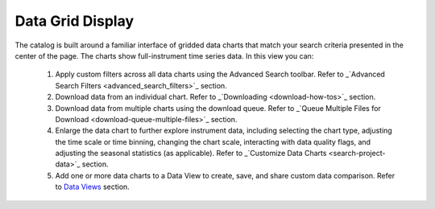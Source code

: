 .. _data-grid-display:

#################
Data Grid Display
#################

The catalog is built around a familiar interface of gridded data charts that match your search criteria presented in the center of the page. The charts show full-instrument time series data. In this view you can:

    #. Apply custom filters across all data charts using the Advanced Search toolbar. Refer to _`Advanced Search Filters <advanced_search_filters>`_ section.
    #. Download data from an individual chart. Refer to _`Downloading <download-how-tos>`_ section. 
    #. Download data from multiple charts using the download queue. Refer to _`Queue Multiple Files for Download <download-queue-multiple-files>`_ section.
    #. Enlarge the data chart to further explore instrument data, including selecting the chart type, adjusting the time scale or time binning,  changing the chart scale, interacting with data quality flags, and adjusting the seasonal statistics (as applicable). Refer to _`Customize Data Charts <search-project-data>`_ section.
    #. Add one or more data charts to a Data View to create, save, and share custom data comparison. Refer to `Data Views <how-to-data-views>`_ section.
